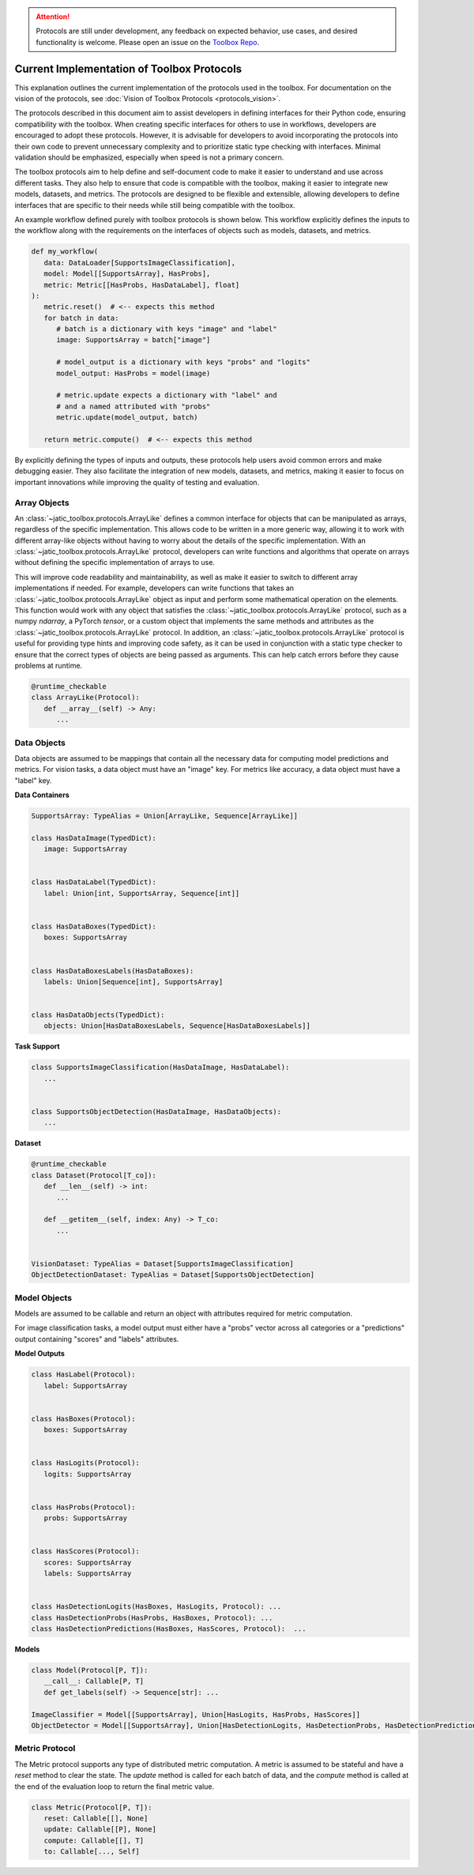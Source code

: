 .. meta::
   :description: Current implementation of toolbox protocols.

.. attention::

   Protocols are still under development, any feedback on expected behavior, use cases,
   and desired functionality is welcome. Please open an issue on the 
   `Toolbox Repo <https://gitlab.jatic.net/jatic/cdao/jatic-toolbox/-/issues>`_.

===========================================
Current Implementation of Toolbox Protocols
===========================================

This explanation outlines the current implementation of the protocols used in the toolbox. For documentation
on the vision of the protocols, see :doc:`Vision of Toolbox Protocols <protocols_vision>`.  

The protocols described in this document aim to assist developers in defining interfaces for their Python code,
ensuring compatibility with the toolbox. When creating specific interfaces for others to use in workflows,
developers are encouraged to adopt these protocols. However, it is advisable for developers to avoid
incorporating the protocols into their own code to prevent unnecessary complexity and to prioritize static
type checking with interfaces. Minimal validation should be emphasized, especially when speed is not a primary concern.

The toolbox protocols aim to help define and self-document code to make it easier to understand and use across different
tasks. They also help to ensure that code is compatible with the toolbox, making it easier to integrate new models,
datasets, and metrics. The protocols are designed to be flexible and extensible, allowing developers to define
interfaces that are specific to their needs while still being compatible with the toolbox.

An example workflow defined purely with toolbox protocols is shown below. This workflow explicitly defines the
inputs to the workflow along with the requirements on the interfaces of objects such as models, datasets, and metrics.

.. code-block:: python

   def my_workflow(
      data: DataLoader[SupportsImageClassification],
      model: Model[[SupportsArray], HasProbs],
      metric: Metric[[HasProbs, HasDataLabel], float]
   ):
      metric.reset()  # <-- expects this method
      for batch in data:
         # batch is a dictionary with keys "image" and "label"
         image: SupportsArray = batch["image"]

         # model_output is a dictionary with keys "probs" and "logits"
         model_output: HasProbs = model(image)

         # metric.update expects a dictionary with "label" and
         # and a named attributed with "probs"
         metric.update(model_output, batch) 

      return metric.compute()  # <-- expects this method


By explicitly defining the types of inputs and outputs, these protocols help users avoid common
errors and make debugging easier. They also facilitate the integration of new models, datasets,
and metrics, making it easier to focus on important innovations while improving the quality of
testing and evaluation.

.. dropdown:: Python Imports

    .. code-block:: python

      from __future__ import annotations

      from dataclasses import dataclass
      from typing import runtime_checkable, Protocol


      import jatic_toolbox.protocols as pr
      import numpy as np
      import torch as tr
      from jatic_toolbox.testing.pyright import pyright_analyze
      from PIL import Image


Array Objects
-------------

An :class:`~jatic_toolbox.protocols.ArrayLike` defines a common interface for objects that can be manipulated as arrays, regardless of the specific implementation.
This allows code to be written in a more generic way, allowing it to work with different array-like objects without having to
worry about the details of the specific implementation. With an :class:`~jatic_toolbox.protocols.ArrayLike` protocol, developers can write functions and algorithms
that operate on arrays without defining the specific implementation of arrays to use. 

This will improve code readability and maintainability, as well as make it easier to switch to different array implementations
if needed. For example, developers can write functions that takes an :class:`~jatic_toolbox.protocols.ArrayLike` object as input and perform some mathematical
operation on the elements. This function would work with any object that satisfies the :class:`~jatic_toolbox.protocols.ArrayLike` protocol,
such as a numpy `ndarray`, a PyTorch `tensor`, or a custom object that implements the same methods and attributes as
the :class:`~jatic_toolbox.protocols.ArrayLike` protocol. In addition, an :class:`~jatic_toolbox.protocols.ArrayLike` protocol is useful for providing type hints and improving code safety,
as it can be used in conjunction with a static type checker to ensure that the correct types of objects are being passed
as arguments. This can help catch errors before they cause problems at runtime.

.. code-block:: python

   @runtime_checkable
   class ArrayLike(Protocol):
      def __array__(self) -> Any:
         ...

.. dropdown:: Validation

   .. code-block:: python

      # ArrayLike requires objects that implement `__array__` or `__array_interface__`.
      assert not isinstance([1, 2, 3], pr.ArrayLike)

      np_array = np.zeros((10, 10), dtype=np.uint8)
      assert isinstance(np_array, pr.ArrayLike)
      assert isinstance(tr.as_tensor(np_array), pr.ArrayLike)

      # Pillow images do not implement `__array__` and therefore
      # do not technically pass typing check.
      # However, they can be converted to numpy arrays and pass the check.
      from PIL import Image
      array = Image.fromarray(np_array)
      assert not isinstance(array, pr.ArrayLike)

      assert isinstance(np.asarray(array), pr.ArrayLike)

.. dropdown:: Type Checking

   .. admonition:: Note
   
      The use of `pyright_analyze` requires the `pyright` package to be installed
      and all imports and code to be within a function. See :class:`jatic_toolbox.testing.pyright.pyright_analyze`
      for more details.

   .. code-block:: python

      from jatic_toolbox.testing.pyright import pyright_analyze

      def test_array_like():
         import jatic_toolbox.protocols as pr
         import numpy as np
         import torch as tr
         from PIL import Image
         
         def array_like(x: pr.ArrayLike):
            ...

         np_array = np.zeros((10, 10, 3), dtype=np.uint8)
         array_like(np_array)  # passes pyright
         array_like([np_array])  # does not pass pyright 

         array_like(tr.as_tensor(np_array))  # passes pyright
         array_like([tr.as_tensor(np_array)])  # does not pass pyright 

         # Pillow images do not implement `__array__` and therefore
         # do not technically pass typing check.
         # However, they can be converted to numpy arrays and pass the check.
         array = Image.fromarray(np_array)
         array_like(array)  # does not pass pyright
         array_like([array])  # does not pass pyright

         # convert array to numpy array works though
         assert array_like(np.asarray(array))
         assert array_like([np.asarray(array)])

      out = pyright_analyze(test_array_like)[0]
      assert out["summary"]["errorCount"] == 5, out["summary"]["errorCount"]


Data Objects
------------

Data objects are assumed to be mappings that contain all the necessary data for
computing model predictions and metrics. For vision tasks, a data object must
have an "image" key. For metrics like accuracy, a data object must have a "label" key.

**Data Containers**

.. code-block:: python

   SupportsArray: TypeAlias = Union[ArrayLike, Sequence[ArrayLike]]

   class HasDataImage(TypedDict):
      image: SupportsArray


   class HasDataLabel(TypedDict):
      label: Union[int, SupportsArray, Sequence[int]]


   class HasDataBoxes(TypedDict):
      boxes: SupportsArray


   class HasDataBoxesLabels(HasDataBoxes):
      labels: Union[Sequence[int], SupportsArray]


   class HasDataObjects(TypedDict):
      objects: Union[HasDataBoxesLabels, Sequence[HasDataBoxesLabels]]


**Task Support**

.. code-block:: python

   class SupportsImageClassification(HasDataImage, HasDataLabel):
      ...


   class SupportsObjectDetection(HasDataImage, HasDataObjects):
      ...

**Dataset**

.. code-block:: python

   @runtime_checkable
   class Dataset(Protocol[T_co]):
      def __len__(self) -> int:
         ...

      def __getitem__(self, index: Any) -> T_co:
         ...


   VisionDataset: TypeAlias = Dataset[SupportsImageClassification]
   ObjectDetectionDataset: TypeAlias = Dataset[SupportsObjectDetection]


.. dropdown:: Validation

   .. code-block:: python

      array = tr.tensor([1, 2, 3, 4, 5, 6, 7, 8, 9, 10])
      assert not pr.is_typed_dict(array, pr.HasDataImage)
      assert not pr.is_typed_dict({"not_image": array}, pr.HasDataImage)
      assert pr.is_typed_dict({"image": array}, pr.HasDataImage)

      from PIL import Image
      array = Image.fromarray(np.asarray([1, 2, 3, 4, 5, 6, 7, 8, 9, 10]))
      assert pr.is_typed_dict({"image": array}, pr.HasDataImage) 

.. dropdown:: Type Checking

   .. admonition:: Note
   
      The use of `pyright_analyze` requires the `pyright` package to be installed
      and all imports and code to be within a function. See :class:`jatic_toolbox.testing.pyright.pyright_analyze`
      for more details.

   .. code-block:: python

      from jatic_toolbox.testing.pyright import pyright_analyze

      def test_supports_image():
         from typing import cast
         import jatic_toolbox.protocols as pr
         import torch as tr

         def supports_image(x: pr.HasDataImage):
            ...

         array = tr.zeros(3, 10, 10)
         supports_image(array)  # does not pass pyright
         supports_image({"not_image": array})  # does not pass pyright
         supports_image({"image": array})  # passes pyright

      results = pyright_analyze(test_supports_image)[0]
      assert results["summary"]["errorCount"] == 3, results["summary"]["errorCount"]


Model Objects
-------------

Models are assumed to be callable and return an object with attributes required for metric computation.

For image classification tasks, a model output must either have a "probs" vector across all categories
or a "predictions" output containing "scores" and "labels" attributes.

**Model Outputs**

.. code-block:: python

   class HasLabel(Protocol):
      label: SupportsArray


   class HasBoxes(Protocol):
      boxes: SupportsArray


   class HasLogits(Protocol):
      logits: SupportsArray


   class HasProbs(Protocol):
      probs: SupportsArray


   class HasScores(Protocol):
      scores: SupportsArray
      labels: SupportsArray


   class HasDetectionLogits(HasBoxes, HasLogits, Protocol): ...
   class HasDetectionProbs(HasProbs, HasBoxes, Protocol): ...
   class HasDetectionPredictions(HasBoxes, HasScores, Protocol):  ...

**Models**

.. code-block:: python

   class Model(Protocol[P, T]):
      __call__: Callable[P, T]
      def get_labels(self) -> Sequence[str]: ...

   ImageClassifier = Model[[SupportsArray], Union[HasLogits, HasProbs, HasScores]]
   ObjectDetector = Model[[SupportsArray], Union[HasDetectionLogits, HasDetectionProbs, HasDetectionPredictions]]


.. dropdown:: Validation

   .. code-block:: python

      from dataclasses import dataclass
      import jatic_toolbox.protocols as pr
      import torch as tr

      @dataclass
      class DummyOutputTensor:
         probs: tr.Tensor

      @dataclass
      class DummyOutput:
         probs: pr.SupportsArray

      import torch as tr
      array = tr.tensor([1, 2, 3, 4, 5, 6, 7, 8, 9, 10])

      assert not isinstance(array, pr.HasProbs)
      assert not isinstance({"probs": array}, pr.HasProbs) 
      assert isinstance(DummyOutputTensor(array), pr.HasProbs)
      assert isinstance(DummyOutput(array), pr.HasProbs)


.. dropdown:: Type Checking

   .. admonition:: Note
   
      The use of `pyright_analyze` requires the `pyright` package to be installed
      and all imports and code to be within a function. See :class:`jatic_toolbox.testing.pyright.pyright_analyze`
      for more details.

   .. code-block:: python

      from jatic_toolbox.testing.pyright import pyright_analyze

      def test_supports_probs():
         from dataclasses import dataclass
         import jatic_toolbox.protocols as pr
         import torch as tr

         @dataclass
         class DummyOutputTensor:
            probs: tr.Tensor

         @dataclass
         class DummyOutput:
            probs: pr.SupportsArray

         def supports_probs(x: pr.HasProbs):
            ...

         array = tr.tensor([1, 2, 3, 4, 5, 6, 7, 8, 9, 10])
         supports_probs(array)  # does not pass pyright
         supports_probs({"probs": array})  # does not pass pyright (needs to be named attribute)

         # In the spirit of the toolbox this should pass.
         # Future work will be to support this.
         supports_probs(DummyOutputTensor(array))  # does not pass pyright

         supports_probs(DummyOutput(array))  # passes pyright

      assert pyright_analyze(test_supports_probs)[0]["summary"]["errorCount"] == 3

Metric Protocol
---------------

The Metric protocol supports any type of distributed metric computation.
A metric is assumed to be stateful and have a `reset` method to clear the state.
The `update` method is called for each batch of data, and the `compute` method is called
at the end of the evaluation loop to return the final metric value.

.. code-block:: python

   class Metric(Protocol[P, T]):
      reset: Callable[[], None]
      update: Callable[[P], None]
      compute: Callable[[], T]
      to: Callable[..., Self]


.. dropdown:: Metric Object Examples

    The following examples demonstrate the usage of metric objects:

    .. code-block:: python

        class TestMetric:
            def reset(self) -> None:
                ...

            def update(self, probs: ArrayLike, label: ArrayLike) -> None:
                ...

            def compute(self) -> float:
                ...


        metric = TestMetric()
        assert isinstance(metric, pr.Metric)

        if TYPE_CHECKING:

            def supports_metric(x: pr.Metric[[ArrayLike, ArrayLike], float]) -> None:
                ...

            supports_metric(metric)  # passes


